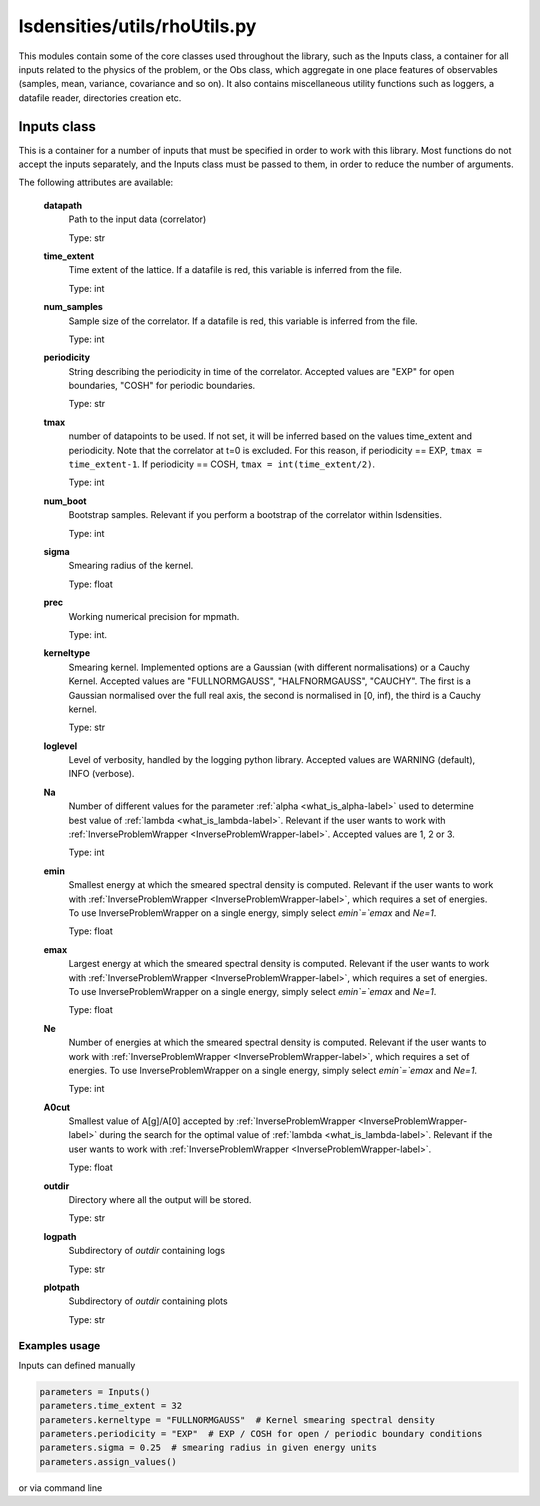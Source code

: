 lsdensities/utils/rhoUtils.py
=============================

This modules contain some of the core classes used throughout the library, such as the Inputs class,
a container for all inputs related to the physics of the problem, or the Obs class, which aggregate in one place
features of observables (samples, mean, variance, covariance and so on). It also contains miscellaneous utility functions such
as loggers, a datafile reader, directories creation etc.

.. _Inputs-label:

Inputs class
------------

This is a container for a number of inputs that must be specified in order to work with this library.
Most functions do not accept the inputs separately, and the Inputs class must be passed to them,
in order to reduce the number of arguments.

The following attributes are available:

    **datapath**
        Path to the input data (correlator)

        Type: str

    **time_extent**
        Time extent of the lattice. If a datafile is red, this variable is inferred from the file.

        Type: int

    **num_samples**
        Sample size of the correlator. If a datafile is red, this variable is inferred from the file.

        Type: int

    **periodicity**
        String describing the periodicity in time of the correlator. Accepted values are "EXP" for open boundaries, "COSH" for periodic boundaries.

        Type: str

    **tmax**
        number of datapoints to be used. If not set, it will be inferred based on the values time_extent and periodicity.
        Note that the correlator at t=0 is excluded. For this reason, if periodicity == EXP,
        ``tmax = time_extent-1``. If periodicity == COSH, ``tmax = int(time_extent/2)``.

        Type: int

    **num_boot**
        Bootstrap samples. Relevant if you perform a bootstrap of the correlator within lsdensities.

        Type: int

    **sigma**
        Smearing radius of the kernel.

        Type: float

    **prec**
        Working numerical precision for mpmath.

        Type: int.

    **kerneltype**
        Smearing kernel. Implemented options are a Gaussian (with different normalisations) or a Cauchy Kernel.
        Accepted values are "FULLNORMGAUSS", "HALFNORMGAUSS", "CAUCHY". The first is a Gaussian normalised
        over the full real axis, the second is normalised in [0, inf), the third is a Cauchy kernel.

        Type: str

    **loglevel**
        Level of verbosity, handled by the logging python library. Accepted values are WARNING (default), INFO (verbose).

    **Na**
        Number of different values for the parameter :ref:`alpha <what_is_alpha-label>` used to determine best value of :ref:`lambda <what_is_lambda-label>`.
        Relevant if the user wants to work with :ref:`InverseProblemWrapper <InverseProblemWrapper-label>`.
        Accepted values are 1, 2 or 3.

        Type: int
    **emin**
        Smallest energy at which the smeared spectral density is computed.
        Relevant if the user wants to work with :ref:`InverseProblemWrapper <InverseProblemWrapper-label>`, which requires a set of energies.
        To use InverseProblemWrapper on a single energy, simply select `emin`=`emax` and `Ne=1`.

        Type: float

    **emax**
        Largest energy at which the smeared spectral density is computed.
        Relevant if the user wants to work with :ref:`InverseProblemWrapper <InverseProblemWrapper-label>`, which requires a set of energies.
        To use InverseProblemWrapper on a single energy, simply select `emin`=`emax` and `Ne=1`.

        Type: float

    **Ne**
        Number of energies at which the smeared spectral density is computed.
        Relevant if the user wants to work with :ref:`InverseProblemWrapper <InverseProblemWrapper-label>`, which requires a set of energies.
        To use InverseProblemWrapper on a single energy, simply select `emin`=`emax` and `Ne=1`.

        Type: int

    **A0cut**
        Smallest value of A[g]/A[0] accepted by :ref:`InverseProblemWrapper <InverseProblemWrapper-label>` during the search for the optimal value of :ref:`lambda <what_is_lambda-label>`.
        Relevant if the user wants to work with :ref:`InverseProblemWrapper <InverseProblemWrapper-label>`.

        Type: float

    **outdir**
        Directory where all the output will be stored.

        Type: str

    **logpath**
        Subdirectory of `outdir` containing logs

        Type: str

    **plotpath**
        Subdirectory of `outdir` containing plots

        Type: str

Examples usage
~~~~~~~~~~~~~~

Inputs can defined manually

.. code-block:: python

    parameters = Inputs()
    parameters.time_extent = 32
    parameters.kerneltype = "FULLNORMGAUSS"  # Kernel smearing spectral density
    parameters.periodicity = "EXP"  # EXP / COSH for open / periodic boundary conditions
    parameters.sigma = 0.25  # smearing radius in given energy units
    parameters.assign_values()

or via command line

.. code-block:: python
    par = parse_inputs()
    init_precision(par.prec)
    par.assign_values()
